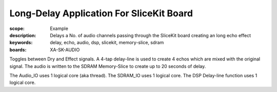 Long-Delay Application For SliceKit Board
=========================================

:scope: Example
:description: Delays a No. of audio channels passing through the SliceKit board creating an long echo effect
:keywords: delay, echo, audio, dsp, slicekit, memory-slice, sdram
:boards: XA-SK-AUDIO

Toggles between Dry and Effect signals. 
A 4-tap delay-line is used to create 4 echos which are mixed with the original signal.
The audio is written to the SDRAM Memory-Slice to create up to 20 seconds of delay.

The Audio_IO uses 1 logical core (aka thread).
The SDRAM_IO uses 1 logical core.
The DSP Delay-line function uses 1 logical core.
